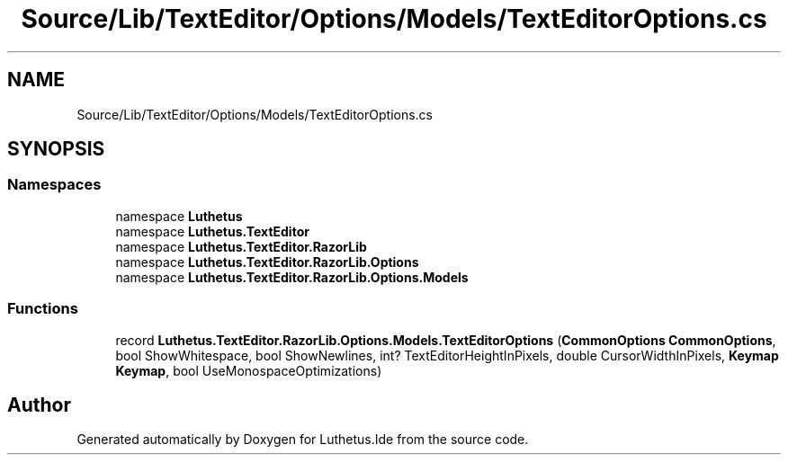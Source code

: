 .TH "Source/Lib/TextEditor/Options/Models/TextEditorOptions.cs" 3 "Version 1.0.0" "Luthetus.Ide" \" -*- nroff -*-
.ad l
.nh
.SH NAME
Source/Lib/TextEditor/Options/Models/TextEditorOptions.cs
.SH SYNOPSIS
.br
.PP
.SS "Namespaces"

.in +1c
.ti -1c
.RI "namespace \fBLuthetus\fP"
.br
.ti -1c
.RI "namespace \fBLuthetus\&.TextEditor\fP"
.br
.ti -1c
.RI "namespace \fBLuthetus\&.TextEditor\&.RazorLib\fP"
.br
.ti -1c
.RI "namespace \fBLuthetus\&.TextEditor\&.RazorLib\&.Options\fP"
.br
.ti -1c
.RI "namespace \fBLuthetus\&.TextEditor\&.RazorLib\&.Options\&.Models\fP"
.br
.in -1c
.SS "Functions"

.in +1c
.ti -1c
.RI "record \fBLuthetus\&.TextEditor\&.RazorLib\&.Options\&.Models\&.TextEditorOptions\fP (\fBCommonOptions\fP \fBCommonOptions\fP, bool ShowWhitespace, bool ShowNewlines, int? TextEditorHeightInPixels, double CursorWidthInPixels, \fBKeymap\fP \fBKeymap\fP, bool UseMonospaceOptimizations)"
.br
.in -1c
.SH "Author"
.PP 
Generated automatically by Doxygen for Luthetus\&.Ide from the source code\&.
